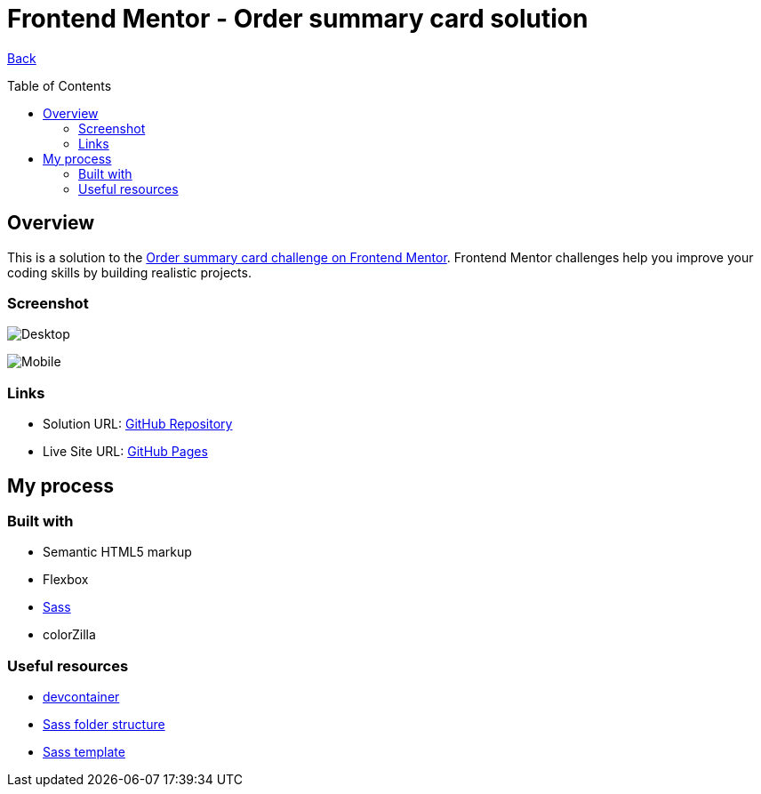 [[top]]
= Frontend Mentor - Order summary card solution
:toc: preamble

link:../../../[Back]

== Overview
This is a solution to the link:https://www.frontendmentor.io/challenges/order-summary-component-QlPmajDUj[Order summary card challenge on Frontend Mentor]. Frontend Mentor challenges help you improve your coding skills by building realistic projects. 


=== Screenshot


image:./images/desktop.png[Desktop]

image:./images/mobile.png[Mobile]


=== Links

* Solution URL: link:https://github.com/kwoitecki/frontendmentor-playground/tree/main/challenges/newbie/order-summary-component[GitHub Repository]
* Live Site URL: link:https://kwoitecki.github.io/frontendmentor-playground/challenges/newbie/order-summary-component/dist/[GitHub Pages]

== My process

=== Built with

* Semantic HTML5 markup
* Flexbox
* link:https://sass-lang.com/documentation/[Sass]
* colorZilla

=== Useful resources
* link:https://code.visualstudio.com/docs/devcontainers/containers[devcontainer]
* link:https://dev.to/dostonnabotov/a-modern-sass-folder-structure-330f[Sass folder structure]
* link:https://github.com/dostonnabotov/sass-template[Sass template]